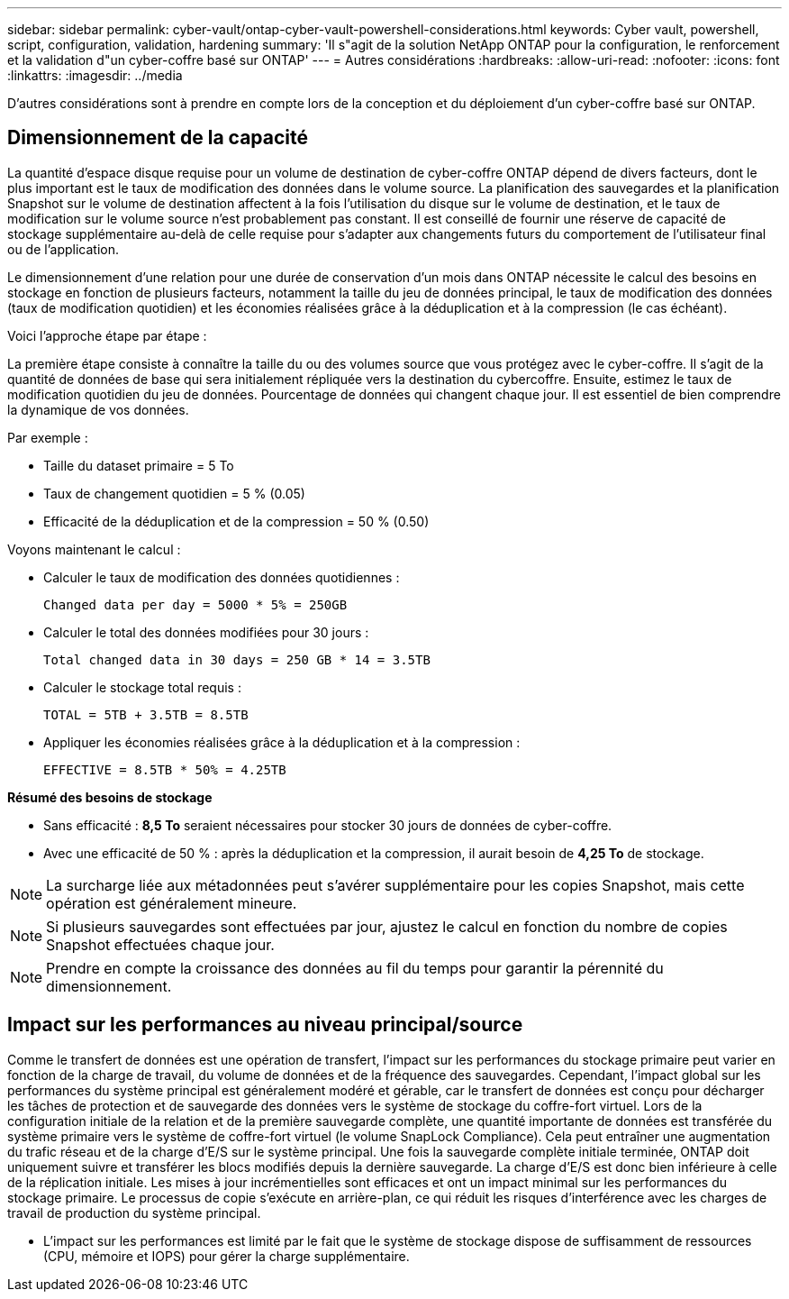 ---
sidebar: sidebar 
permalink: cyber-vault/ontap-cyber-vault-powershell-considerations.html 
keywords: Cyber vault, powershell, script, configuration, validation, hardening 
summary: 'Il s"agit de la solution NetApp ONTAP pour la configuration, le renforcement et la validation d"un cyber-coffre basé sur ONTAP' 
---
= Autres considérations
:hardbreaks:
:allow-uri-read: 
:nofooter: 
:icons: font
:linkattrs: 
:imagesdir: ../media


[role="lead"]
D'autres considérations sont à prendre en compte lors de la conception et du déploiement d'un cyber-coffre basé sur ONTAP.



== Dimensionnement de la capacité

La quantité d'espace disque requise pour un volume de destination de cyber-coffre ONTAP dépend de divers facteurs, dont le plus important est le taux de modification des données dans le volume source. La planification des sauvegardes et la planification Snapshot sur le volume de destination affectent à la fois l'utilisation du disque sur le volume de destination, et le taux de modification sur le volume source n'est probablement pas constant. Il est conseillé de fournir une réserve de capacité de stockage supplémentaire au-delà de celle requise pour s'adapter aux changements futurs du comportement de l'utilisateur final ou de l'application.

Le dimensionnement d'une relation pour une durée de conservation d'un mois dans ONTAP nécessite le calcul des besoins en stockage en fonction de plusieurs facteurs, notamment la taille du jeu de données principal, le taux de modification des données (taux de modification quotidien) et les économies réalisées grâce à la déduplication et à la compression (le cas échéant).

Voici l'approche étape par étape :

La première étape consiste à connaître la taille du ou des volumes source que vous protégez avec le cyber-coffre. Il s'agit de la quantité de données de base qui sera initialement répliquée vers la destination du cybercoffre. Ensuite, estimez le taux de modification quotidien du jeu de données. Pourcentage de données qui changent chaque jour. Il est essentiel de bien comprendre la dynamique de vos données.

Par exemple :

* Taille du dataset primaire = 5 To
* Taux de changement quotidien = 5 % (0.05)
* Efficacité de la déduplication et de la compression = 50 % (0.50)


Voyons maintenant le calcul :

* Calculer le taux de modification des données quotidiennes :
+
`Changed data per day = 5000 * 5% = 250GB`

* Calculer le total des données modifiées pour 30 jours :
+
`Total changed data in 30 days = 250 GB * 14 = 3.5TB`

* Calculer le stockage total requis :
+
`TOTAL = 5TB + 3.5TB = 8.5TB`

* Appliquer les économies réalisées grâce à la déduplication et à la compression :
+
`EFFECTIVE = 8.5TB * 50% = 4.25TB`



*Résumé des besoins de stockage*

* Sans efficacité : *8,5 To* seraient nécessaires pour stocker 30 jours de données de cyber-coffre.
* Avec une efficacité de 50 % : après la déduplication et la compression, il aurait besoin de *4,25 To* de stockage.



NOTE: La surcharge liée aux métadonnées peut s'avérer supplémentaire pour les copies Snapshot, mais cette opération est généralement mineure.


NOTE: Si plusieurs sauvegardes sont effectuées par jour, ajustez le calcul en fonction du nombre de copies Snapshot effectuées chaque jour.


NOTE: Prendre en compte la croissance des données au fil du temps pour garantir la pérennité du dimensionnement.



== Impact sur les performances au niveau principal/source

Comme le transfert de données est une opération de transfert, l'impact sur les performances du stockage primaire peut varier en fonction de la charge de travail, du volume de données et de la fréquence des sauvegardes. Cependant, l'impact global sur les performances du système principal est généralement modéré et gérable, car le transfert de données est conçu pour décharger les tâches de protection et de sauvegarde des données vers le système de stockage du coffre-fort virtuel. Lors de la configuration initiale de la relation et de la première sauvegarde complète, une quantité importante de données est transférée du système primaire vers le système de coffre-fort virtuel (le volume SnapLock Compliance). Cela peut entraîner une augmentation du trafic réseau et de la charge d'E/S sur le système principal. Une fois la sauvegarde complète initiale terminée, ONTAP doit uniquement suivre et transférer les blocs modifiés depuis la dernière sauvegarde. La charge d'E/S est donc bien inférieure à celle de la réplication initiale. Les mises à jour incrémentielles sont efficaces et ont un impact minimal sur les performances du stockage primaire. Le processus de copie s'exécute en arrière-plan, ce qui réduit les risques d'interférence avec les charges de travail de production du système principal.

* L'impact sur les performances est limité par le fait que le système de stockage dispose de suffisamment de ressources (CPU, mémoire et IOPS) pour gérer la charge supplémentaire.

